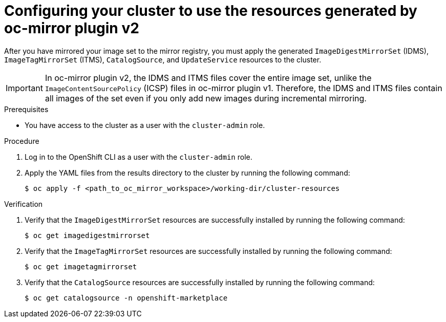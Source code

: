 // Module included in the following assemblies:
//
// * installing/disconnected_install/installing-mirroring-disconnected-v2.adoc
// * updating/updating_a_cluster/updating_disconnected_cluster/mirroring-image-repository.adoc

:_mod-docs-content-type: PROCEDURE
[id="oc-mirror-updating-cluster-manifests-v2_{context}"]
= Configuring your cluster to use the resources generated by oc-mirror plugin v2

After you have mirrored your image set to the mirror registry, you must apply the generated `ImageDigestMirrorSet` (IDMS), `ImageTagMirrorSet` (ITMS), `CatalogSource`, and `UpdateService` resources to the cluster.

[IMPORTANT]
====
In oc-mirror plugin v2, the IDMS and ITMS files cover the entire image set, unlike the `ImageContentSourcePolicy` (ICSP) files in oc-mirror plugin v1. Therefore, the IDMS and ITMS files contain all images of the set even if you only add new images during incremental mirroring.
====

.Prerequisites

* You have access to the cluster as a user with the `cluster-admin` role.

.Procedure

. Log in to the OpenShift CLI as a user with the `cluster-admin` role.

. Apply the YAML files from the results directory to the cluster by running the following command:
+
[source,terminal]
----
$ oc apply -f <path_to_oc_mirror_workspace>/working-dir/cluster-resources
----

.Verification

. Verify that the `ImageDigestMirrorSet` resources are successfully installed by running the following command:
+
[source,terminal]
----
$ oc get imagedigestmirrorset
----

. Verify that the `ImageTagMirrorSet` resources are successfully installed by running the following command:
+
[source,terminal]
----
$ oc get imagetagmirrorset
----

. Verify that the `CatalogSource` resources are successfully installed by running the following command:
+
[source,terminal]
----
$ oc get catalogsource -n openshift-marketplace
----
